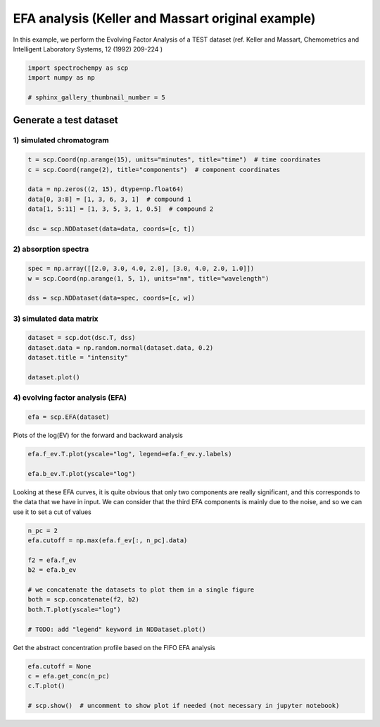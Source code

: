 
.. DO NOT EDIT.
.. THIS FILE WAS AUTOMATICALLY GENERATED BY SPHINX-GALLERY.
.. TO MAKE CHANGES, EDIT THE SOURCE PYTHON FILE:
.. "gettingstarted/gallery/auto_examples/analysis/plot_efa_keller_massart.py"
.. LINE NUMBERS ARE GIVEN BELOW.

.. only:: html

    .. note::
        :class: sphx-glr-download-link-note

        Click :ref:`here <sphx_glr_download_gettingstarted_gallery_auto_examples_analysis_plot_efa_keller_massart.py>`
        to download the full example code

.. rst-class:: sphx-glr-example-title

.. _sphx_glr_gettingstarted_gallery_auto_examples_analysis_plot_efa_keller_massart.py:


EFA analysis (Keller and Massart original example)
===================================================

In this example, we perform the Evolving Factor Analysis of a TEST dataset
(ref. Keller and Massart, Chemometrics and Intelligent Laboratory Systems,
12 (1992) 209-224 )

.. GENERATED FROM PYTHON SOURCE LINES 16-21

.. code-block:: default

    import spectrochempy as scp
    import numpy as np

    # sphinx_gallery_thumbnail_number = 5








.. GENERATED FROM PYTHON SOURCE LINES 22-26

Generate a test dataset
------------------------------------------------------------------
1) simulated chromatogram
*************************

.. GENERATED FROM PYTHON SOURCE LINES 26-36

.. code-block:: default


    t = scp.Coord(np.arange(15), units="minutes", title="time")  # time coordinates
    c = scp.Coord(range(2), title="components")  # component coordinates

    data = np.zeros((2, 15), dtype=np.float64)
    data[0, 3:8] = [1, 3, 6, 3, 1]  # compound 1
    data[1, 5:11] = [1, 3, 5, 3, 1, 0.5]  # compound 2

    dsc = scp.NDDataset(data=data, coords=[c, t])








.. GENERATED FROM PYTHON SOURCE LINES 37-39

2) absorption spectra
**********************

.. GENERATED FROM PYTHON SOURCE LINES 39-45

.. code-block:: default


    spec = np.array([[2.0, 3.0, 4.0, 2.0], [3.0, 4.0, 2.0, 1.0]])
    w = scp.Coord(np.arange(1, 5, 1), units="nm", title="wavelength")

    dss = scp.NDDataset(data=spec, coords=[c, w])








.. GENERATED FROM PYTHON SOURCE LINES 46-48

3) simulated data matrix
************************

.. GENERATED FROM PYTHON SOURCE LINES 48-55

.. code-block:: default


    dataset = scp.dot(dsc.T, dss)
    dataset.data = np.random.normal(dataset.data, 0.2)
    dataset.title = "intensity"

    dataset.plot()




.. image-sg:: /gettingstarted/gallery/auto_examples/analysis/images/sphx_glr_plot_efa_keller_massart_001.png
   :alt: plot efa keller massart
   :srcset: /gettingstarted/gallery/auto_examples/analysis/images/sphx_glr_plot_efa_keller_massart_001.png
   :class: sphx-glr-single-img


.. rst-class:: sphx-glr-script-out

 .. code-block:: none


    <_AxesSubplot:xlabel='values $\\mathrm{}$', ylabel='intensity $\\mathrm{}$'>



.. GENERATED FROM PYTHON SOURCE LINES 56-58

4) evolving factor analysis (EFA)
*********************************

.. GENERATED FROM PYTHON SOURCE LINES 58-61

.. code-block:: default


    efa = scp.EFA(dataset)





.. rst-class:: sphx-glr-script-out

 .. code-block:: none

    Evolving Factor Analysis: 0%     Evolving Factor Analysis: 3%     Evolving Factor Analysis: 6%     Evolving Factor Analysis: 10%     Evolving Factor Analysis: 13%     Evolving Factor Analysis: 16%     Evolving Factor Analysis: 20%     Evolving Factor Analysis: 23%     Evolving Factor Analysis: 26%     Evolving Factor Analysis: 30%     Evolving Factor Analysis: 33%     Evolving Factor Analysis: 36%     Evolving Factor Analysis: 40%     Evolving Factor Analysis: 43%     Evolving Factor Analysis: 46%     Evolving Factor Analysis: 53 %     Evolving Factor Analysis: 56 %     Evolving Factor Analysis: 60 %     Evolving Factor Analysis: 63 %     Evolving Factor Analysis: 66 %     Evolving Factor Analysis: 70 %     Evolving Factor Analysis: 73 %     Evolving Factor Analysis: 76 %     Evolving Factor Analysis: 80 %     Evolving Factor Analysis: 83 %     Evolving Factor Analysis: 86 %     Evolving Factor Analysis: 90 %     Evolving Factor Analysis: 93 %     Evolving Factor Analysis: 96 %     Evolving Factor Analysis: 100 % 



.. GENERATED FROM PYTHON SOURCE LINES 62-64

Plots of the log(EV) for the forward and backward analysis


.. GENERATED FROM PYTHON SOURCE LINES 64-69

.. code-block:: default


    efa.f_ev.T.plot(yscale="log", legend=efa.f_ev.y.labels)

    efa.b_ev.T.plot(yscale="log")




.. rst-class:: sphx-glr-horizontal


    *

      .. image-sg:: /gettingstarted/gallery/auto_examples/analysis/images/sphx_glr_plot_efa_keller_massart_002.png
         :alt: plot efa keller massart
         :srcset: /gettingstarted/gallery/auto_examples/analysis/images/sphx_glr_plot_efa_keller_massart_002.png
         :class: sphx-glr-multi-img

    *

      .. image-sg:: /gettingstarted/gallery/auto_examples/analysis/images/sphx_glr_plot_efa_keller_massart_003.png
         :alt: plot efa keller massart
         :srcset: /gettingstarted/gallery/auto_examples/analysis/images/sphx_glr_plot_efa_keller_massart_003.png
         :class: sphx-glr-multi-img


.. rst-class:: sphx-glr-script-out

 .. code-block:: none


    <_AxesSubplot:xlabel='values $\\mathrm{}$', ylabel='EigenValues $\\mathrm{}$'>



.. GENERATED FROM PYTHON SOURCE LINES 70-75

Looking at these EFA curves, it is quite obvious that only two components
are really significant, and this corresponds to the data that we have in
input.
We can consider that the third EFA components is mainly due to the noise,
and so we can use it to set a cut of values

.. GENERATED FROM PYTHON SOURCE LINES 75-89

.. code-block:: default


    n_pc = 2
    efa.cutoff = np.max(efa.f_ev[:, n_pc].data)

    f2 = efa.f_ev
    b2 = efa.b_ev

    # we concatenate the datasets to plot them in a single figure
    both = scp.concatenate(f2, b2)
    both.T.plot(yscale="log")

    # TODO: add "legend" keyword in NDDataset.plot()





.. image-sg:: /gettingstarted/gallery/auto_examples/analysis/images/sphx_glr_plot_efa_keller_massart_004.png
   :alt: plot efa keller massart
   :srcset: /gettingstarted/gallery/auto_examples/analysis/images/sphx_glr_plot_efa_keller_massart_004.png
   :class: sphx-glr-single-img


.. rst-class:: sphx-glr-script-out

 .. code-block:: none


    <_AxesSubplot:xlabel='values $\\mathrm{}$', ylabel='EigenValues $\\mathrm{}$'>



.. GENERATED FROM PYTHON SOURCE LINES 90-92

Get the abstract concentration profile based on the FIFO EFA analysis


.. GENERATED FROM PYTHON SOURCE LINES 92-97

.. code-block:: default

    efa.cutoff = None
    c = efa.get_conc(n_pc)
    c.T.plot()

    # scp.show()  # uncomment to show plot if needed (not necessary in jupyter notebook)



.. image-sg:: /gettingstarted/gallery/auto_examples/analysis/images/sphx_glr_plot_efa_keller_massart_005.png
   :alt: plot efa keller massart
   :srcset: /gettingstarted/gallery/auto_examples/analysis/images/sphx_glr_plot_efa_keller_massart_005.png
   :class: sphx-glr-single-img


.. rst-class:: sphx-glr-script-out

 .. code-block:: none


    <_AxesSubplot:xlabel='values $\\mathrm{}$', ylabel='relative concentration $\\mathrm{}$'>




.. rst-class:: sphx-glr-timing

   **Total running time of the script:** ( 0 minutes  1.964 seconds)


.. _sphx_glr_download_gettingstarted_gallery_auto_examples_analysis_plot_efa_keller_massart.py:

.. only:: html

  .. container:: sphx-glr-footer sphx-glr-footer-example


    .. container:: sphx-glr-download sphx-glr-download-python

      :download:`Download Python source code: plot_efa_keller_massart.py <plot_efa_keller_massart.py>`

    .. container:: sphx-glr-download sphx-glr-download-jupyter

      :download:`Download Jupyter notebook: plot_efa_keller_massart.ipynb <plot_efa_keller_massart.ipynb>`


.. only:: html

 .. rst-class:: sphx-glr-signature

    `Gallery generated by Sphinx-Gallery <https://sphinx-gallery.github.io>`_
